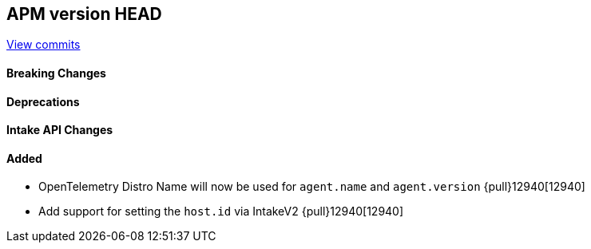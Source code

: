 [[release-notes-head]]
== APM version HEAD

https://github.com/elastic/apm-server/compare/8.13\...main[View commits]

[float]
==== Breaking Changes

[float]
==== Deprecations

[float]
==== Intake API Changes

==== Added
- OpenTelemetry Distro Name will now be used for `agent.name` and `agent.version` {pull}12940[12940]
- Add support for setting the `host.id` via IntakeV2 {pull}12940[12940]